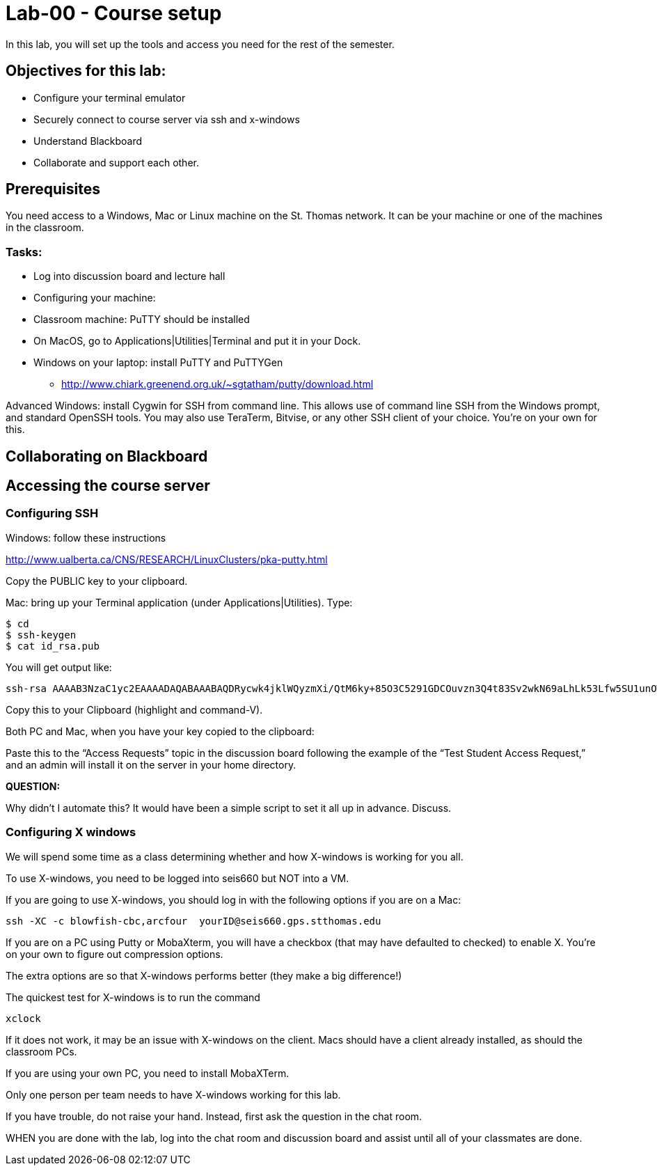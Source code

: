 = Lab-00 - Course setup

In this lab, you will set up the tools and access you need for the rest of the semester.

== Objectives for this lab:
* Configure your terminal emulator
* Securely connect to course server via ssh and x-windows
* Understand Blackboard
* Collaborate and support each other.

== Prerequisites
You need access to a Windows, Mac or Linux machine on the St. Thomas network. It can be your machine or one of the machines in the classroom.

=== Tasks:

** Log into discussion board and lecture hall
** Configuring your machine:
** Classroom machine: PuTTY should be installed
** On MacOS, go to Applications|Utilities|Terminal and put it in your Dock.
** Windows on your laptop: install PuTTY and PuTTYGen
	* http://www.chiark.greenend.org.uk/~sgtatham/putty/download.html

Advanced Windows: install Cygwin for SSH from command line. This allows use of command line SSH from the Windows prompt, and standard OpenSSH tools.
You may also use TeraTerm, Bitvise, or any other SSH client of your choice. You’re on your own for this.

== Collaborating on Blackboard

== Accessing the course server

=== Configuring SSH

Windows: follow these instructions

http://www.ualberta.ca/CNS/RESEARCH/LinuxClusters/pka-putty.html

Copy the PUBLIC key to your clipboard.

Mac: bring up your Terminal application (under Applications|Utilities). Type:

    $ cd
    $ ssh-keygen
    $ cat id_rsa.pub

You will get output like:
```
ssh-rsa AAAAB3NzaC1yc2EAAAADAQABAAABAQDRycwk4jklWQyzmXi/QtM6ky+85O3C5291GDCOuvzn3Q4t83Sv2wkN69aLhLk53Lfw5SU1unOWb0Cj2xi+El8D5oR+Yncovz53uqSFmiDuHKNH3bQBUS4v15n6AkJ9nqvJtJZ0iuFD1zSlP3JqeSk5e2NPCmqSbWKEOijOsGWeVHxbs2z8I5PcD2Yrd9nDwhpg84eRUHamgZvvDS83lb5A0cUK5lQXr6zinAhWsELtCZCfSOYf5gaL3ADI53hSHekDMeJvK0r+em0NLb9dwSJnJJYBJ+Eb8xhj+hSrw3pkSHGhsPYDth99vkDnPdSQNrNoVhwmJxa3T4sbLy2O+WWn Char@Charless-MacBook-Air.local
```
Copy this to your Clipboard (highlight and command-V).

Both PC and Mac, when you have your key copied to the clipboard:

Paste this to the “Access Requests” topic in the discussion board following the example of the “Test Student Access Request,” and an admin will install it on the server in your home directory.

====
*QUESTION:*

Why didn't I automate this? It would have been a simple script to set it all up in advance. Discuss.
====

=== Configuring X windows

We will spend some time as a class determining whether and how X-windows is working for you all.

To use X-windows, you need to be logged into seis660 but NOT into a VM.

If you are going to use X-windows, you should log in with the following options if you are on a Mac:

    ssh -XC -c blowfish-cbc,arcfour  yourID@seis660.gps.stthomas.edu

If you are on a PC using Putty or MobaXterm, you will have a checkbox (that may have defaulted to checked) to enable X. You're on your own to figure out compression options.

The extra options are so that X-windows performs better (they make a big difference!)

The quickest test for X-windows is to run the command

    xclock

If it does not work, it may be an issue with X-windows on the client. Macs should have a client already installed, as should the classroom PCs.

If you are using your own PC, you need to install MobaXTerm.

Only one person per team needs to have X-windows working for this lab.

If you have trouble, do not raise your hand. Instead, first ask the question in the chat room.

WHEN you are done with the lab, log into the chat room and discussion board and assist until all of your classmates are done.
